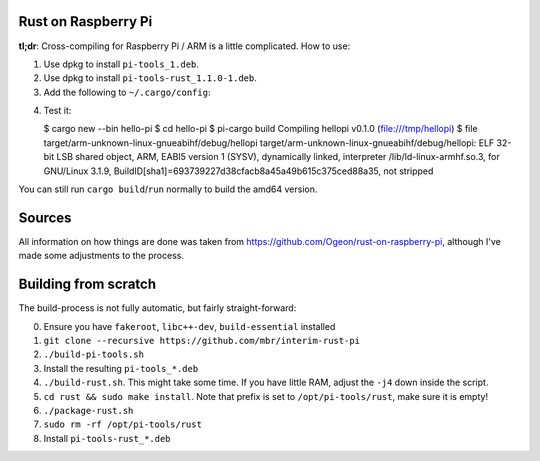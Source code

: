 Rust on Raspberry Pi
====================

**tl;dr**: Cross-compiling for Raspberry Pi / ARM is a little complicated. How
to
use:

1. Use dpkg to install ``pi-tools_1.deb``.
2. Use dpkg to install ``pi-tools-rust_1.1.0-1.deb``.
3. Add the following to ``~/.cargo/config``:

.. code-block:: ini
   [target.arm-unknown-linux-gnueabihf]
   ar = "arm-linux-gnueabihf-gcc-ar"
   linker = "gcc-sysroot"

4. Test it:

   $ cargo new --bin hello-pi
   $ cd hello-pi
   $ pi-cargo build
   Compiling hellopi v0.1.0 (file:///tmp/hellopi)
   $ file target/arm-unknown-linux-gnueabihf/debug/hellopi
   target/arm-unknown-linux-gnueabihf/debug/hellopi: ELF 32-bit LSB shared object, ARM, EABI5 version 1 (SYSV), dynamically linked, interpreter /lib/ld-linux-armhf.so.3, for GNU/Linux 3.1.9, BuildID[sha1]=693739227d38cfacb8a45a49b615c375ced88a35, not stripped

You can still run ``cargo build``/``run`` normally to build the amd64 version.



Sources
=======

All information on how things are done was taken from
https://github.com/Ogeon/rust-on-raspberry-pi, although I've made some
adjustments to the process.


Building from scratch
=====================

The build-process is not fully automatic, but fairly straight-forward:

0. Ensure you have ``fakeroot``, ``libc++-dev``, ``build-essential`` installed
1. ``git clone --recursive https://github.com/mbr/interim-rust-pi``
2. ``./build-pi-tools.sh``
3. Install the resulting ``pi-tools_*.deb``
4. ``./build-rust.sh``. This might take some time. If you have little RAM,
   adjust the ``-j4`` down inside the script.
5. ``cd rust && sudo make install``. Note that prefix is set to
   ``/opt/pi-tools/rust``, make sure it is empty!
6. ``./package-rust.sh``
7. ``sudo rm -rf /opt/pi-tools/rust``
8. Install ``pi-tools-rust_*.deb``
